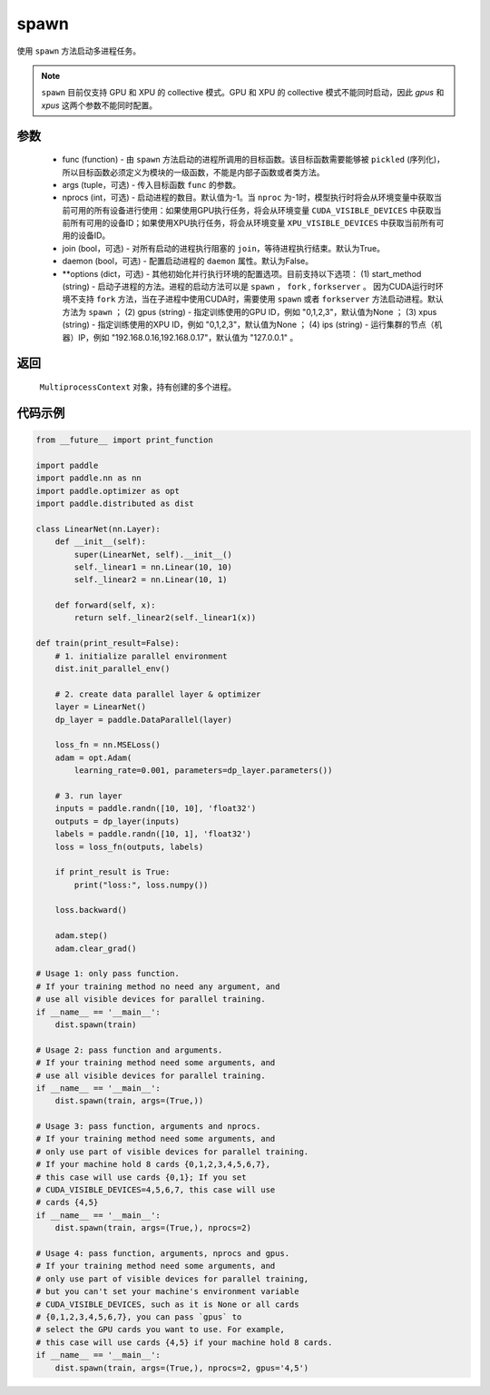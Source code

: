 .. _cn_api_distributed_spawn:

spawn
-----

.. py:function:: paddle.distributed.spawn(func, args=(), nprocs=-1, join=True, daemon=False, **options)

使用 ``spawn`` 方法启动多进程任务。

.. note::
    ``spawn`` 目前仅支持 GPU 和 XPU 的 collective 模式。GPU 和 XPU 的 collective 模式不能同时启动，因此 `gpus` 和 `xpus` 这两个参数不能同时配置。

参数
:::::::::
    - func (function) - 由 ``spawn`` 方法启动的进程所调用的目标函数。该目标函数需要能够被 ``pickled`` (序列化)，所以目标函数必须定义为模块的一级函数，不能是内部子函数或者类方法。
    - args (tuple，可选) - 传入目标函数 ``func`` 的参数。
    - nprocs (int，可选) - 启动进程的数目。默认值为-1。当 ``nproc`` 为-1时，模型执行时将会从环境变量中获取当前可用的所有设备进行使用：如果使用GPU执行任务，将会从环境变量 ``CUDA_VISIBLE_DEVICES`` 中获取当前所有可用的设备ID；如果使用XPU执行任务，将会从环境变量 ``XPU_VISIBLE_DEVICES`` 中获取当前所有可用的设备ID。
    - join (bool，可选) - 对所有启动的进程执行阻塞的 ``join``，等待进程执行结束。默认为True。
    - daemon (bool，可选) - 配置启动进程的 ``daemon`` 属性。默认为False。
    - **options (dict，可选) - 其他初始化并行执行环境的配置选项。目前支持以下选项： (1) start_method (string) - 启动子进程的方法。进程的启动方法可以是 ``spawn`` ， ``fork`` , ``forkserver`` 。 因为CUDA运行时环境不支持 ``fork`` 方法，当在子进程中使用CUDA时，需要使用 ``spawn`` 或者 ``forkserver`` 方法启动进程。默认方法为 ``spawn`` ； (2) gpus (string) - 指定训练使用的GPU ID，例如 "0,1,2,3"，默认值为None ； (3) xpus (string) - 指定训练使用的XPU ID，例如 "0,1,2,3"，默认值为None ； (4) ips (string) - 运行集群的节点（机器）IP，例如 "192.168.0.16,192.168.0.17"，默认值为 "127.0.0.1" 。

返回
:::::::::
 ``MultiprocessContext`` 对象，持有创建的多个进程。

代码示例
:::::::::
.. code-block:: python

    from __future__ import print_function

    import paddle
    import paddle.nn as nn
    import paddle.optimizer as opt
    import paddle.distributed as dist

    class LinearNet(nn.Layer):
        def __init__(self):
            super(LinearNet, self).__init__()
            self._linear1 = nn.Linear(10, 10)
            self._linear2 = nn.Linear(10, 1)

        def forward(self, x):
            return self._linear2(self._linear1(x))

    def train(print_result=False):
        # 1. initialize parallel environment
        dist.init_parallel_env()

        # 2. create data parallel layer & optimizer
        layer = LinearNet()
        dp_layer = paddle.DataParallel(layer)

        loss_fn = nn.MSELoss()
        adam = opt.Adam(
            learning_rate=0.001, parameters=dp_layer.parameters())

        # 3. run layer
        inputs = paddle.randn([10, 10], 'float32')
        outputs = dp_layer(inputs)
        labels = paddle.randn([10, 1], 'float32')
        loss = loss_fn(outputs, labels)

        if print_result is True:
            print("loss:", loss.numpy())

        loss.backward()

        adam.step()
        adam.clear_grad()

    # Usage 1: only pass function.
    # If your training method no need any argument, and
    # use all visible devices for parallel training.
    if __name__ == '__main__':
        dist.spawn(train)

    # Usage 2: pass function and arguments.
    # If your training method need some arguments, and
    # use all visible devices for parallel training.
    if __name__ == '__main__':
        dist.spawn(train, args=(True,))

    # Usage 3: pass function, arguments and nprocs.
    # If your training method need some arguments, and
    # only use part of visible devices for parallel training.
    # If your machine hold 8 cards {0,1,2,3,4,5,6,7},
    # this case will use cards {0,1}; If you set
    # CUDA_VISIBLE_DEVICES=4,5,6,7, this case will use
    # cards {4,5}
    if __name__ == '__main__':
        dist.spawn(train, args=(True,), nprocs=2)

    # Usage 4: pass function, arguments, nprocs and gpus.
    # If your training method need some arguments, and
    # only use part of visible devices for parallel training,
    # but you can't set your machine's environment variable
    # CUDA_VISIBLE_DEVICES, such as it is None or all cards
    # {0,1,2,3,4,5,6,7}, you can pass `gpus` to
    # select the GPU cards you want to use. For example,
    # this case will use cards {4,5} if your machine hold 8 cards.
    if __name__ == '__main__':
        dist.spawn(train, args=(True,), nprocs=2, gpus='4,5')
